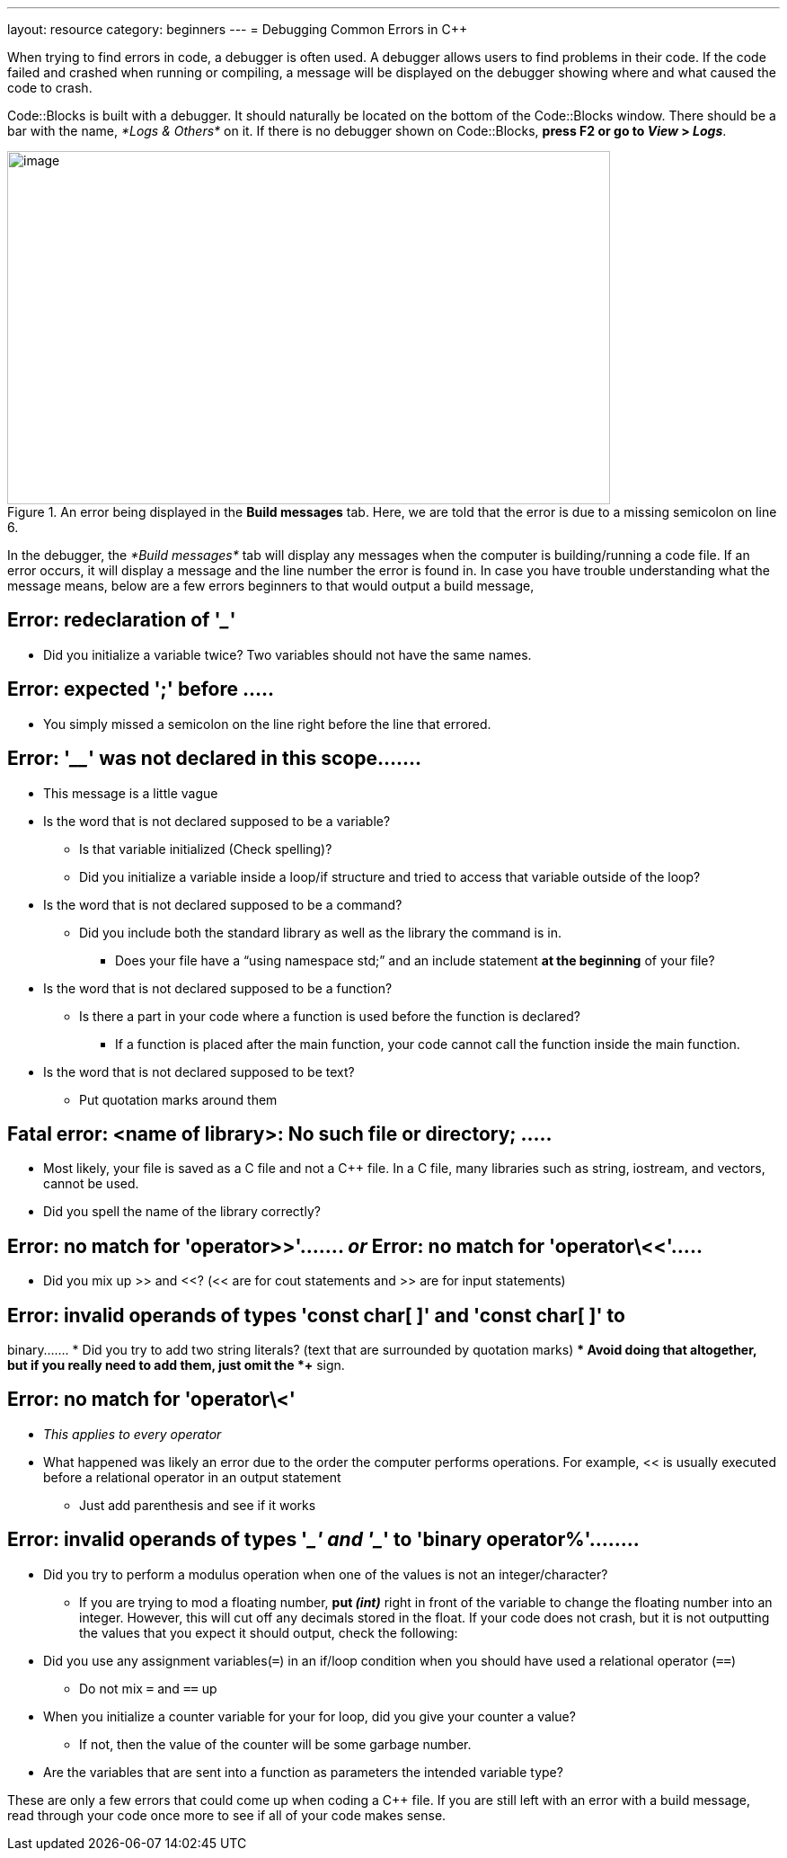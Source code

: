 ---
layout: resource
category: beginners
---
= Debugging Common Errors in {cpp}

When trying to find errors in code, a debugger is often used. A debugger
allows users to find problems in their code. If the code failed and
crashed when running or compiling, a message will be displayed on the
debugger showing where and what caused the code to crash.

Code::Blocks is built with a debugger. It should naturally be located on
the bottom of the Code::Blocks window. There should be a bar with the
name, _*Logs & Others*_ on it. If there is no debugger shown on
Code::Blocks, *press F2 or go to _View_ > _Logs_*.

.An error being displayed in the *Build messages* tab. Here, we are told that the error is due to a missing semicolon on line 6.
image::media/image2.png[image,width=671,height=393]

In the debugger, the _*Build messages*_ tab will display any messages
when the computer is building/running a code file. If an error occurs,
it will display a message and the line number the error is found in. In
case you have trouble understanding what the message means, below are a
few errors beginners to that would output a build message,

== Error: redeclaration of '_____'
* Did you initialize a variable twice? Two variables should not have the
same names.

== Error: expected ';' before .....
* You simply missed a semicolon on the line right before the line that
errored.

== Error: '____' was not declared in this scope.......
* This message is a little vague
* Is the word that is not declared supposed to be a variable?
** Is that variable initialized (Check spelling)?
** Did you initialize a variable inside a loop/if structure and tried to
access that variable outside of the loop?
* Is the word that is not declared supposed to be a command?
** Did you include both the standard library as well as the library the
command is in.
*** Does your file have a “using namespace std;” and an include statement
*at the beginning* of your file?
* Is the word that is not declared supposed to be a function?
** Is there a part in your code where a function is used before the
function is declared?
*** If a function is placed after the main function, your code cannot call
the function inside the main function.
* Is the word that is not declared supposed to be text?
** Put quotation marks around them

== Fatal error: <name of library>: No such file or directory; .....
* Most likely, your file is saved as a C file and not a {cpp} file. In a C
file, many libraries such as string, iostream, and vectors, cannot be
used.
* Did you spell the name of the library correctly?

== Error: no match for 'operator>>'....... _or_ Error: no match for 'operator\<<'.....
* Did you mix up >> and <<? (<< are for cout statements and >> are for
input statements)

== Error: invalid operands of types 'const char[ ]' and 'const char[ ]' to
binary.......
* Did you try to add two string literals? (text that are surrounded by
quotation marks)
** Avoid doing that altogether, but if you really need to add them, just
omit the *+* sign.

== Error: no match for 'operator\<'
* _This applies to every operator_
* What happened was likely an error due to the order the computer performs
operations. For example, << is usually executed before a relational
operator in an output statement
** Just add parenthesis and see if it works

== Error: invalid operands of types '____' and '____' to 'binary operator%'........
* Did you try to perform a modulus operation when one of the values is not
an integer/character?
** If you are trying to mod a floating number, *put _(int)_* right in front
of the variable to change the floating number into an integer. However,
this will cut off any decimals stored in the float.
If your code does not crash, but it is not outputting the values that
you expect it should output, check the following:
* Did you use any assignment variables(`=`) in an if/loop condition when
you should have used a relational operator (`==`)
** Do not mix `=` and `==` up
* When you initialize a counter variable for your for loop, did you give
your counter a value?
** If not, then the value of the counter will be some garbage number.
* Are the variables that are sent into a function as parameters the
intended variable type?

These are only a few errors that could come up when coding a {cpp} file.
If you are still left with an error with a build message, read through
your code once more to see if all of your code makes sense.
